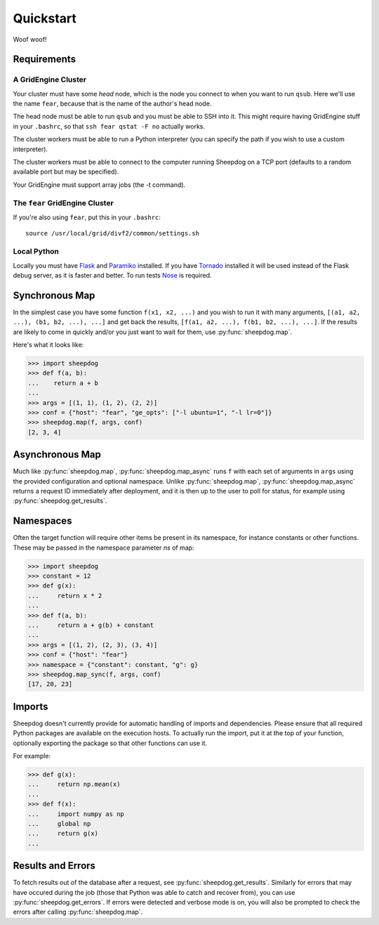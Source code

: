 Quickstart
==========

Woof woof!

Requirements
------------

A GridEngine Cluster
^^^^^^^^^^^^^^^^^^^^

Your cluster must have some *head* node, which is the node you connect to
when you want to run ``qsub``. Here we'll use the name ``fear``, because that
is the name of the author's head node.

The head node must be able to run ``qsub`` and you must be able to SSH into
it. This might require having GridEngine stuff in your ``.bashrc``, so that
``ssh fear qstat -F no`` actually works.

The cluster workers must be able to run a Python interpreter (you can specify
the path if you wish to use a custom interpreter).

The cluster workers must be able to connect to the computer running Sheepdog on
a TCP port (defaults to a random available port but may be specified).

Your GridEngine must support array jobs (the -t command).

The ``fear`` GridEngine Cluster
^^^^^^^^^^^^^^^^^^^^^^^^^^^^^^^

If you're also using ``fear``, put this in your ``.bashrc``::

    source /usr/local/grid/divf2/common/settings.sh

Local Python
^^^^^^^^^^^^

Locally you must have  `Flask <http://flask.pocoo.org/>`_ and
`Paramiko <https://github.com/paramiko/paramiko>`_ installed. If you have
`Tornado <http://www.tornadoweb.org/>`_ installed it will be used instead of
the Flask debug server, as it is faster and better. To run tests
`Nose <https://nose.readthedocs.org>`_ is required.

Synchronous Map
---------------

In the simplest case you have some function ``f(x1, x2, ...)`` and you wish to
run it with many arguments, ``[(a1, a2, ...), (b1, b2, ...), ...]`` and get
back the results, ``[f(a1, a2, ...), f(b1, b2, ...), ...]``. If the results are
likely to come in quickly and/or you just want to wait for them, use
:py:func:`sheepdog.map`.

Here's what it looks like:

.. code-block:: python

    >>> import sheepdog
    >>> def f(a, b):
    ...    return a + b
    ...
    >>> args = [(1, 1), (1, 2), (2, 2)]
    >>> conf = {"host": "fear", "ge_opts": ["-l ubuntu=1", "-l lr=0"]}
    >>> sheepdog.map(f, args, conf)
    [2, 3, 4]

Asynchronous Map
----------------

Much like :py:func:`sheepdog.map`, :py:func:`sheepdog.map_async` runs ``f``
with each set of arguments in ``args`` using the provided configuration and
optional namespace. Unlike :py:func:`sheepdog.map`,
:py:func:`sheepdog.map_async` returns a request ID immediately after
deployment, and it is then up to the user to poll for status, for example using
:py:func:`sheepdog.get_results`.

Namespaces
----------

Often the target function will require other items be present in its namespace,
for instance constants or other functions. These may be passed in the namespace
parameter `ns` of map:

.. code-block:: python

    >>> import sheepdog
    >>> constant = 12
    >>> def g(x):
    ...     return x * 2
    ...
    >>> def f(a, b):
    ...     return a + g(b) + constant
    ...
    >>> args = [(1, 2), (2, 3), (3, 4)]
    >>> conf = {"host": "fear"}
    >>> namespace = {"constant": constant, "g": g}
    >>> sheepdog.map_sync(f, args, conf)
    [17, 20, 23] 

Imports
-------

Sheepdog doesn't currently provide for automatic handling of imports and
dependencies. Please ensure that all required Python packages are available on
the execution hosts. To actually run the import, put it at the top of your
function, optionally exporting the package so that other functions can use it.

For example:

.. code-block:: python

    >>> def g(x):
    ...     return np.mean(x)
    ...
    >>> def f(x):
    ...     import numpy as np
    ...     global np
    ...     return g(x)
    ...


Results and Errors
------------------

To fetch results out of the database after a request, see
:py:func:`sheepdog.get_results`. Similarly for errors that may have occured
during the job (those that Python was able to catch and recover from), you can
use :py:func:`sheepdog.get_errors`. If errors were detected and verbose mode is
on, you will also be prompted to check the errors after calling
:py:func:`sheepdog.map`.
